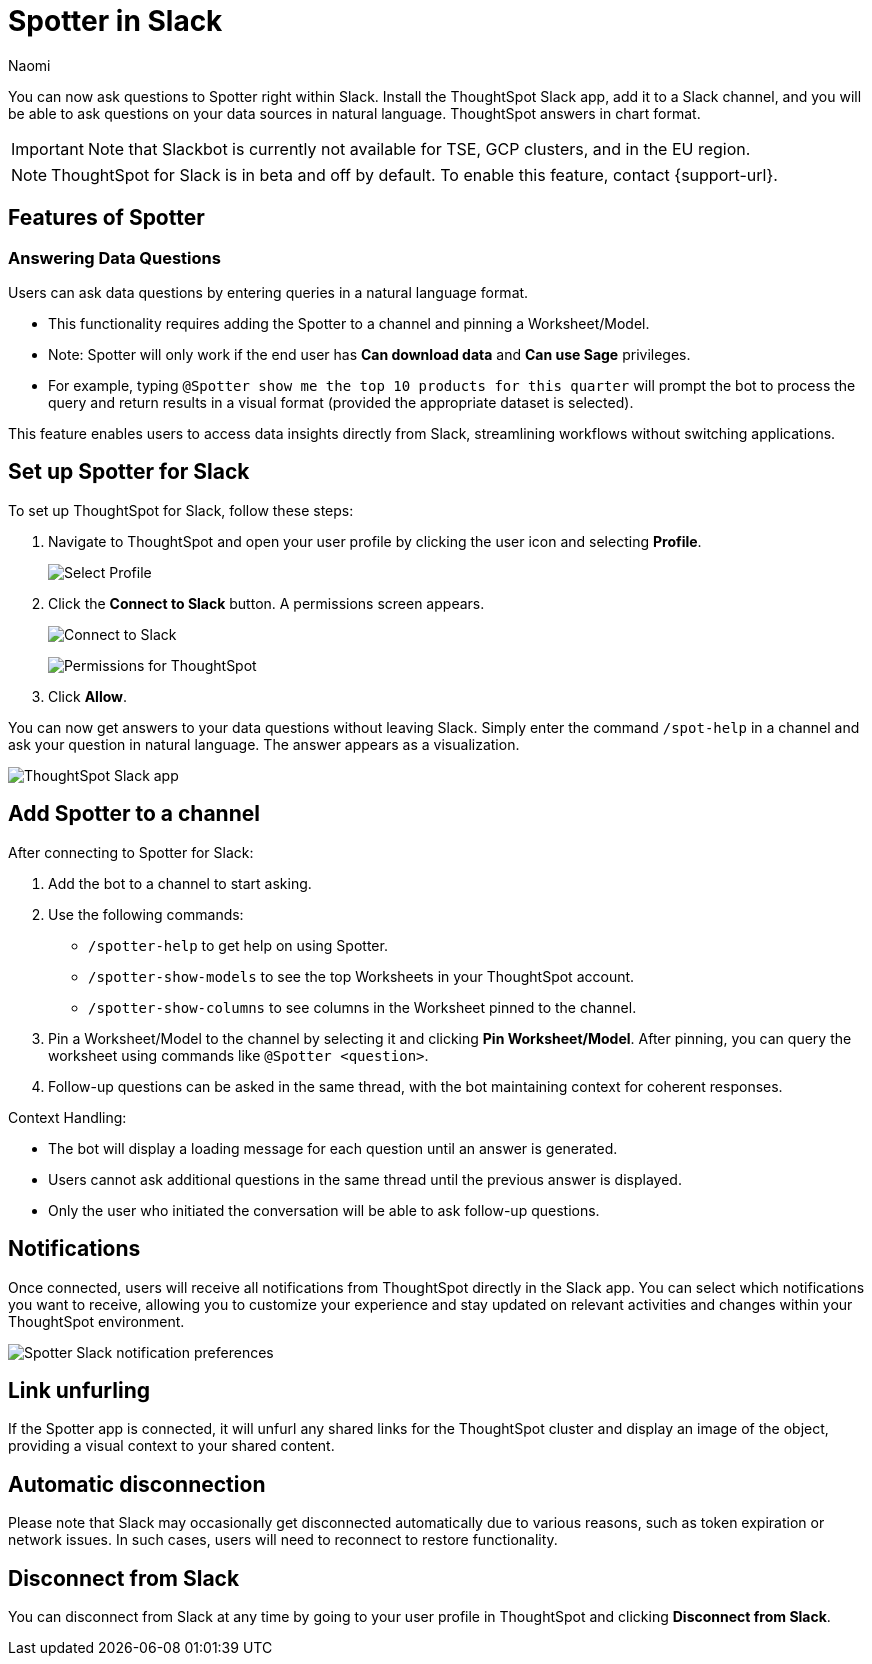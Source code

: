 = Spotter in Slack
:last_updated: 5/7/24
:author: Naomi
:experimental:
:page-layout: default-cloud-beta
:linkattrs:
:description: You can now ask ThoughtSpot questions using Slack.
:jira: SCAL-159819, SCAL-201314, SCAL-239972, SCAL-244742

You can now ask questions to Spotter right within Slack. Install the ThoughtSpot Slack app, add it to a Slack channel, and you will be able to ask questions on your data sources in natural language. ThoughtSpot answers in chart format.

IMPORTANT: Note that Slackbot is currently not available for TSE, GCP clusters, and in the EU region.

NOTE: ThoughtSpot for Slack is in beta and off by default. To enable this feature, contact {support-url}.

== Features of Spotter

=== Answering Data Questions

Users can ask data questions by entering queries in a natural language format.

* This functionality requires adding the Spotter to a channel and pinning a Worksheet/Model.

* Note: Spotter will only work if the end user has *Can download data* and *Can use Sage* privileges.

* For example, typing `@Spotter show me the top 10 products for this quarter` will prompt the bot to process the query and return results in a visual format (provided the appropriate dataset is selected).

This feature enables users to access data insights directly from Slack, streamlining workflows without switching applications.


== Set up Spotter for Slack

To set up ThoughtSpot for Slack, follow these steps:

////
. Open *Slack* and click *More*. Select *Automations*.

. Search for ThoughtSpot. Click *ThoughtSpot*.
+
image:spotdev.png[Find ThoughtSpot Dev in Slack]

. Click *Configuration*.

. In the website that appears, click *Open in Slack*.
////
. Navigate to ThoughtSpot and open your user profile by clicking the user icon and selecting *Profile*.
+
image:profile-button.png[Select Profile]

. Click the *Connect to Slack* button. A permissions screen appears.
+
image:slack-connect.png[Connect to Slack]
+
image:spotdev-permission.png[Permissions for ThoughtSpot]

. Click *Allow*.

You can now get answers to your data questions without leaving Slack. Simply enter the command `/spot-help` in a channel and ask your question in natural language. The answer appears as a visualization.

image::nls-slack.png[ThoughtSpot Slack app]

== Add Spotter to a channel

After connecting to Spotter for Slack:

. Add the bot to a channel to start asking.
. Use the following commands:

* `/spotter-help` to get help on using Spotter.
* `/spotter-show-models` to see the top Worksheets in your ThoughtSpot account.
* `/spotter-show-columns` to see columns in the Worksheet pinned to the channel.

. Pin a Worksheet/Model to the channel by selecting it and clicking *Pin Worksheet/Model*. After pinning, you can query the worksheet using commands like `@Spotter <question>`.

. Follow-up questions can be asked in the same thread, with the bot maintaining context for coherent responses.

Context Handling:

* The bot will display a loading message for each question until an answer is generated.
* Users cannot ask additional questions in the same thread until the previous answer is displayed.
* Only the user who initiated the conversation will be able to ask follow-up questions.

== Notifications

Once connected, users will receive all notifications from ThoughtSpot directly in the Slack app. You can select which notifications you want to receive, allowing you to customize your experience and stay updated on relevant activities and changes within your ThoughtSpot environment.

[.bordered]
image::slack-notif-preference.png[Spotter Slack notification preferences]

== Link unfurling

If the Spotter app is connected, it will unfurl any shared links for the ThoughtSpot cluster and display an image of the object, providing a visual context to your shared content.

== Automatic disconnection

Please note that Slack may occasionally get disconnected automatically due to various reasons, such as token expiration or network issues. In such cases, users will need to reconnect to restore functionality.

== Disconnect from Slack

You can disconnect from Slack at any time by going to your user profile in ThoughtSpot and clicking *Disconnect from Slack*.
